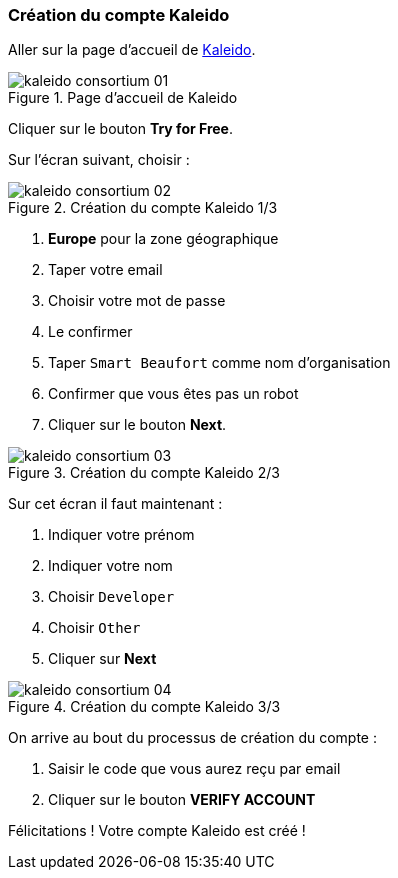 === Création du compte Kaleido
ifndef::chapter-img[:chapter-img: ./img]

Aller sur la page d'accueil de https://kaleido.io/[Kaleido].

.Page d'accueil de Kaleido
image::{chapter-img}/kaleido-consortium-01.png[align=center, title-align=center]

Cliquer sur le bouton *Try for Free*.

Sur l'écran suivant, choisir :

.Création du compte Kaleido 1/3
image::{chapter-img}/kaleido-consortium-02.png[align=center, title-align=center, scaledwidth=40%]

. *Europe* pour la zone géographique
. Taper votre email
. Choisir votre mot de passe
. Le confirmer
. Taper ```Smart Beaufort``` comme nom d'organisation
. Confirmer que vous êtes pas un robot
. Cliquer sur le bouton *Next*.


.Création du compte Kaleido 2/3
image::{chapter-img}/kaleido-consortium-03.png[align=center, title-align=center, scaledwidth=40%]

Sur cet écran il faut maintenant :

. Indiquer votre prénom
. Indiquer votre nom
. Choisir ```Developer```
. Choisir ```Other```
. Cliquer sur *Next*

.Création du compte Kaleido 3/3
image::{chapter-img}/kaleido-consortium-04.png[align=center, title-align=center, scaledwidth=40%]

On arrive au bout du processus de création du compte :

. Saisir le code que vous aurez reçu par email
. Cliquer sur le bouton *VERIFY ACCOUNT*

Félicitations ! Votre compte Kaleido est créé !
